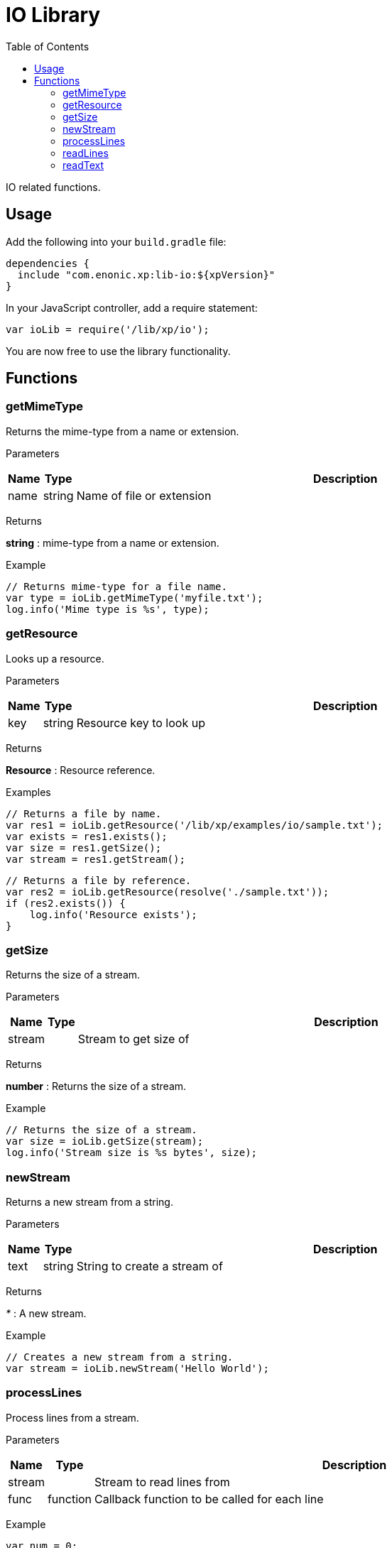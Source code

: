 = IO Library
:toc: right
:imagesdir: images

IO related functions.

== Usage

Add the following into your `build.gradle` file:

[source,groovy]
----
dependencies {
  include "com.enonic.xp:lib-io:${xpVersion}"
}
----

In your JavaScript controller, add a require statement:

```js
var ioLib = require('/lib/xp/io');
```

You are now free to use the library functionality.

== Functions

=== getMimeType

Returns the mime-type from a name or extension.

[.lead]
Parameters

[%header,cols="1%,1%,98%a"]
[frame="none"]
[grid="none"]
|===
| Name  | Type   | Description
| name | string | Name of file or extension
|===

[.lead]
Returns

*string* : mime-type from a name or extension.

[.lead]
Example

```js
// Returns mime-type for a file name.
var type = ioLib.getMimeType('myfile.txt');
log.info('Mime type is %s', type);
```

=== getResource

Looks up a resource.

[.lead]
Parameters

[%header,cols="1%,1%,98%a"]
[frame="none"]
[grid="none"]
|===
| Name  | Type   | Description
| key | string | Resource key to look up
|===

[.lead]
Returns

*Resource* : Resource reference.

[.lead]
Examples

```js
// Returns a file by name.
var res1 = ioLib.getResource('/lib/xp/examples/io/sample.txt');
var exists = res1.exists();
var size = res1.getSize();
var stream = res1.getStream();
```
```js
// Returns a file by reference.
var res2 = ioLib.getResource(resolve('./sample.txt'));
if (res2.exists()) {
    log.info('Resource exists');
}
```

=== getSize

Returns the size of a stream.

[.lead]
Parameters

[%header,cols="1%,1%,98%a"]
[frame="none"]
[grid="none"]
|===
| Name    | Type   | Description
| stream      |  | Stream to get size of
|===

[.lead]
Returns

*number* : Returns the size of a stream.

[.lead]
Example

```js
// Returns the size of a stream.
var size = ioLib.getSize(stream);
log.info('Stream size is %s bytes', size);
```

=== newStream

Returns a new stream from a string.

[.lead]
Parameters

[%header,cols="1%,1%,98%a"]
[frame="none"]
[grid="none"]
|===
| Name    | Type   | Description
| text   | string | String to create a stream of
|===

[.lead]
Returns

_*_ : A new stream.

[.lead]
Example

```js
// Creates a new stream from a string.
var stream = ioLib.newStream('Hello World');
```

=== processLines

Process lines from a stream.

[.lead]
Parameters

[%header,cols="1%,1%,98%a"]
[frame="none"]
[grid="none"]
|===
| Name    | Type   | Description
| stream   |  | Stream to read lines from
| func   | function | Callback function to be called for each line
|===

[.lead]
Example

```js
var num = 0;

// Process lines from stream.
ioLib.processLines(stream, function (line) {
    num++;
    log.info('Line %s: %s', num, line);
});
```

=== readLines

Read lines from a stream.

[.lead]
Parameters

[%header,cols="1%,1%,98%a"]
[frame="none"]
[grid="none"]
|===
| Name    | Type   | Description
| stream   |  | Stream to read lines from
|===

[.lead]
Returns

*Array.<string>* : Lines as an array.

[.lead]
Example

```js
// Reads lines from stream.
var lines = ioLib.readLines(stream);
log.info('Num lines: %s', lines.length);
```

=== readText

Read text from a stream.

[.lead]
Parameters

[%header,cols="1%,1%,98%a"]
[frame="none"]
[grid="none"]
|===
| Name    | Type   | Description
| stream   |  | Stream to read text from
|===

[.lead]
Returns

*string* : The text read from stream or string.

[.lead]
Example

```js
// Reads text from stream.
var text = ioLib.readText(stream);
log.info('Text: %s', text);
```
